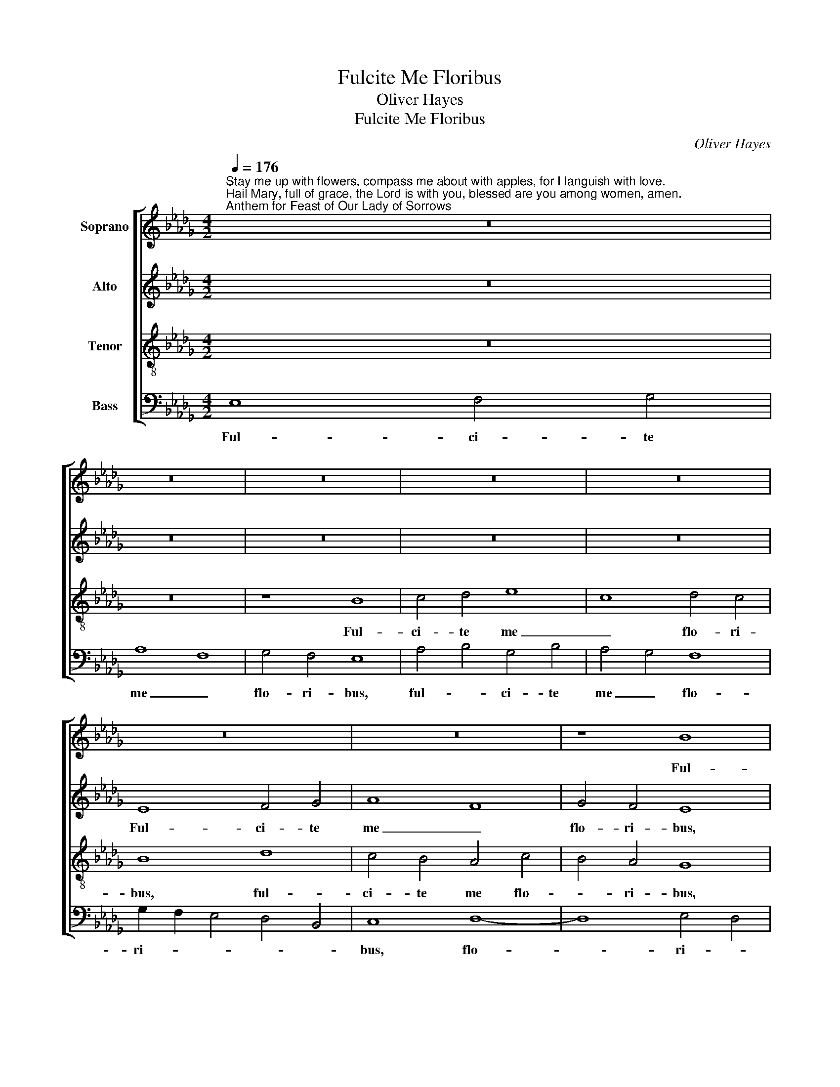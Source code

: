 X:1
T:Fulcite Me Floribus
T:Oliver Hayes
T:Fulcite Me Floribus
C:Oliver Hayes
%%score [ 1 2 3 4 ]
L:1/8
Q:1/4=176
M:4/2
K:Db
V:1 treble nm="Soprano"
V:2 treble nm="Alto"
V:3 treble-8 nm="Tenor"
V:4 bass nm="Bass"
V:1
"^Stay me up with flowers, compass me about with apples, for I languish with love. \nHail Mary, full of grace, the Lord is with you, blessed are you among women, amen.\nAnthem for Feast of Our Lady of Sorrows" z16 | %1
w: |
 z16 | z16 | z16 | z16 | z16 | z16 | z8 B8 | c4 d4 e8 | c8 d4 c4 | B8 f8 | e4 d4 c8 | d4 e2 f2 g8 | %13
w: ||||||Ful-|ci- te me|_ flo- ri-|bus, ful-|ci- te me|flo- ri- * bus,|
 d8 e4 d4 | e8 B4 c4 | d4 c2 B2 A4 c4 | B4 c4 d8 | c4 d4 e4 f4 | g8 z8 | d8 e4 f4 | g8 e8 | f8 f8 | %22
w: sti- pa- te|me ma- *|* * * lis, sti-|pa- te me|ma- * * *|lis,|sti- pa- te|me _|ma- lis,|
 e8 d4 e4 | f4 F4 G4 A4 | B12 B4 | c4 d4 e4 f4 | g16 | d8 d8- | d4 e4 f8 | f8 d8 | e8 d4 c4 | %31
w: qui- * *|a a- * *|mo- re|lan- * * *|gue-|o, qui-|* a a-|mo- re|lan- gue- *|
 B4 A4 G8 | (3B4 c4 d4 e8 | d4 c4 B8- | B4 A8 B4 | c4 d4 e8 | e8 z8 | B8 f8 | f4 e4 d8 | %39
w: * * o,|qui- * * *|a _ a-|* mo- re|lan- * gue-|o,|qui- *|a _ a-|
 d4 c4 B4 A4 | c8 d8 | B8 B8 | d4 c4 B4 A4 | G8 A8 | !fermata!B16 || B6 c2 d4 c4 | (3B4 c4 d4 e8 | %47
w: mo- * re _|lan- *|gue- o,|lan- * * *|gue- *|o.|A- * ve Ma-|ri- * * *|
 f8 e8 | d8 d2 c2 B2 A2 | G2 A2 B2 c2 d4 c4 | B8 c4 d4 | e8 G4 A4 | B4 c4 (3d4 e4 f4 | %53
w: * a,|gra- ti- * * *||a ple- *|na, Do- *||
 g6 f2 e2 d2 _c4 | (3e4 d4 =c4 B8 | c8 e8 | d4 B4 c4 d4 | e4 f4 g4 G4 | (3A4 B4 c4 (3d4 e4 f4 | %59
w: mi- * * * nus|te- * * *|cum, be-|ne- dic- * ta|tu _ _ in|mu- * * * * *|
 g8 d8- | d8 (3e4 d4 c4 | B8 B8 | f2 e2 d2 c2 B8 | (3A4 B4 c4 d8 | e8 f8 | !fermata!e16 |] %66
w: li- e-|* ri- * *|bus, a-|* * * * men,|a- * * *||men.|
V:2
 z16 | z16 | z16 | z16 | z16 | E8 F4 G4 | A8 F8 | G4 F4 E8 | E8 C4 D4 | E8 G8- | G8 F8 | A8 A4 G4 | %12
w: |||||Ful- ci- te|me _|flo- ri- bus,|ful- ci- te|me flo-|* ri-|bus, flo- *|
 F4 E4 D8 | F8 G4 A4 | B4 A4 G8 | A8 z8 | G8 A4 B4 | c8 A8 | B8 B8 | A8 G4 F4 | G8 A8- | A8 A8 | %22
w: * * bus,|sti- pa- te|me _ ma-|lis,|sti- pa- te|me _|ma- lis,|sti- pa- te|me ma-|* lis,|
 B4 A4 G8 | F8 D8 | D8 G4 F4 | F8 E8 | E2 F2 G2 A2 B4 A4 | G8 F8 | A8 A4 G4 | F8 F8 | A8 A8 | %31
w: qui- * *|a a-|mo- re _|lan- *|gue- * * * * *|o, qui-|a a- *|mo- re|lan- gue-|
 D8 z8 | E8 B8 | B4 A4 G8 | G4 F4 E4 D4 | F8 G8 | E8 E8 | E8 D8 | A8 A8 | A8 F8 | E8 F4 E4 | %41
w: o,|qui- *|a _ a-|mo- * re _|lan- *|gue- o,|qui- *|a a-|mo- re|lan- * *|
 D8 G8 | A8 G8- | G8 F8 | !fermata!G16 || G8 F8 | E8 G8 | F4 G4 A8 | B4 A4 G4 F4 | E8 D8- | D8 E8 | %51
w: gue- o,|lan- gue-||o.|A- ve|Ma- ri-|* * a,|gra- * * *|ti- a|_ ple-|
 E8 z8 | B8 A8 | G8 A8 | E16 | E8 E4 F4 | G8 A8 | B16 | A16 | B8 G8 | A8 B8 | G4 F4 E8 | D8 D8 | %63
w: na,|Do- mi-|nus te-|cum,|be- ne- *|dic- ta|tu|in|mu- li-|e- *|ri- * *|bus, a-|
 F8 A8 | G12 A4 | !fermata!B16 |] %66
w: * men,|a- *|men.|
V:3
 z16 | z16 | z8 B8 | c4 d4 e8 | c8 d4 c4 | B8 d8 | c4 B4 A4 c4 | B4 A4 G8 | A8 A4 B4 | %9
w: ||Ful-|ci- te me|_ flo- ri-|bus, ful-|ci- te me flo-|* ri- bus,|ful- ci- te|
 c4 A4 B4 c4 | d8 c4 d4 | e16 | d8 z8 | d8 e4 f4 | g8 e8 | f8 f8 | e8 f8 | e8 e8 | d16- | %19
w: me flo- * *|* ri- *||bus,|sti- pa- te|me _|ma- lis,|sti- pa-|te me|ma-|
 d4 c4 B8 | (3d4 c4 B4 A8 | (3A4 B4 c4 (3d4 e4 f4 | g8 g2 f2 e4 | d4 c4 B8 | B12 B4 | A8 B8 | %26
w: * lis, sti-|pa- * * te|me _ _ ma- * *|lis, qui- * *|a _ a-|mo- re|lan- gue-|
 B8 z8 | B8 f8 | f4 e4 d8 | d4 c4 B4 A4 | c8 d8 | B8 B8 | G8 G8 | B4 e4 d8- | d8 e4 g4 | f8 B8 | %36
w: o,|qui- *|a _ a-|mo- * re _|lan- *|gue- o,|qui- a|a- * mo-|* * re|lan- gue-|
 c4 d4 e4 f4 | g8 f4 e4 | d8 d8 | f4 e4 d8 | c8 A8 | B12 c4 | d8 d4 c4 | B4 c4 d8 | !fermata!B16 || %45
w: |o, qui- *|a a-|mo- * re|lan- *|gue- *|o, lan- *|* * gue-|o.|
 B8 A8 | G8 B4 c4 | d8 e8 | f8 z8 | B8 A8 | G8 A8 | B16 | B8 f8 | B8 A8 | G8 g4 f4 | e4 d4 c8 | %56
w: A- ve|Ma- ri- *||a,|gra- ti-|a ple-|na,|Do- mi-|nus te-|cum, be- *|* * ne-|
 d8 e8 | e8 d8- | d8 f8 | (3e4 d4 c4 B4 c4 | (3d4 e4 f4 g8 | e4 f4 g8 | a8 (3g4 f4 e4 | d8 A8 | %64
w: dic- ta|tu in|_ mu-|li- * * e- *|* * * ri-|* * bus,|a- * * *|men, a-|
 B16 | !fermata!G16 |] %66
w: |men.|
V:4
 E,8 F,4 G,4 | A,8 F,8 | G,4 F,4 E,8 | A,4 B,4 G,4 B,4 | A,4 G,4 F,8 | G,2 F,2 E,4 D,4 B,,4 | %6
w: Ful- ci- te|me _|flo- ri- bus,|ful- * ci- te|me _ flo-|ri- * * * *|
 C,8 D,8- | D,8 E,4 D,4 | C,4 B,,4 A,,8- | A,,8 z8 | G,8 A,4 B,4 | C8 A,8 | B,8 B,8 | %13
w: bus, flo-|* ri- *|* * bus,|_|sti- pa- te|me _|ma- lis,|
 B,4 A,4 G,4 F,4 | E,4 F,4 G,8 | D,16 | E,8 D,8 | A,8 C8 | B,4 A,4 G,8 | F,8 E,4 D,2 C,2 | %20
w: sti- * pa- te|me _ ma-|lis,|sti- pa-|te me|ma- * *|lis, sti- * *|
 B,,8 C,8 | D,8 z8 | E,8 B,8 | B,4 A,4 G,8 | G,4 F,4 E,4 D,4 | F,8 G,8 | E,8 E,8 | G,4 A,4 B,4 C4 | %28
w: pa- te|_|qui- *|a _ a-|mo- * re _|lan- *|gue- o,|qui- * * *|
 D8 D,8 | B,,4 C,4 D,8 | (3C,4 D,4 E,4 F,8 | G,8 E,8- | E,8 E,4 F,4 | G,4 A,4 B,4 C4 | D8 C4 B,4 | %35
w: a a-|mo- * re|lan- * * *|gue- o,|_ qui- *||a a- *|
 A,8 G,8 | A,8 G,8 | E,8 B,,8 | D,4 E,4 F,4 G,4 | A,8 F,8 | A,4 G,4 F,8 | G,4 F,4 E,8 | D,8 G,8 | %43
w: mo- re|lan- gue-|o, qui-|a _ a- *|mo- re|lan- * *|gue- * *|o, lan-|
 E,8 F,8 | !fermata!E,16 || G,8 D,8 | E,8 E,8 | B,8 _C8 | B,16 | E,8 F,8 | G,4 B,4 A,8 | %51
w: gue- *|o.|A- ve|Ma- ri-||a,|gra- ti-|a ple- *|
 G,4 F,4 E,8 | G,8 D,8 | E,4 B,4 _C8 | B,8 z8 | A,8 A,8 | B,8 A,8 | G,16 | F,8 D,8 | E,8 G,8 | %60
w: * * na,|Do- mi-|nus te- *|cum,|be- ne-|dic- ta|tu|in _|mu- li-|
 F,8"^A.M.D.G.\n\nBarcelona\nSunday 3rd April 2016\n\nDivine Mercy Sunday and eve of \ntransferred Feast of the Annunciation" E,8 | %61
w: * e-|
 E,8 E,8 | D,16 | F,16 | E,16- | !fermata!E,16 |] %66
w: ri- bus,|a-||men.|_|

